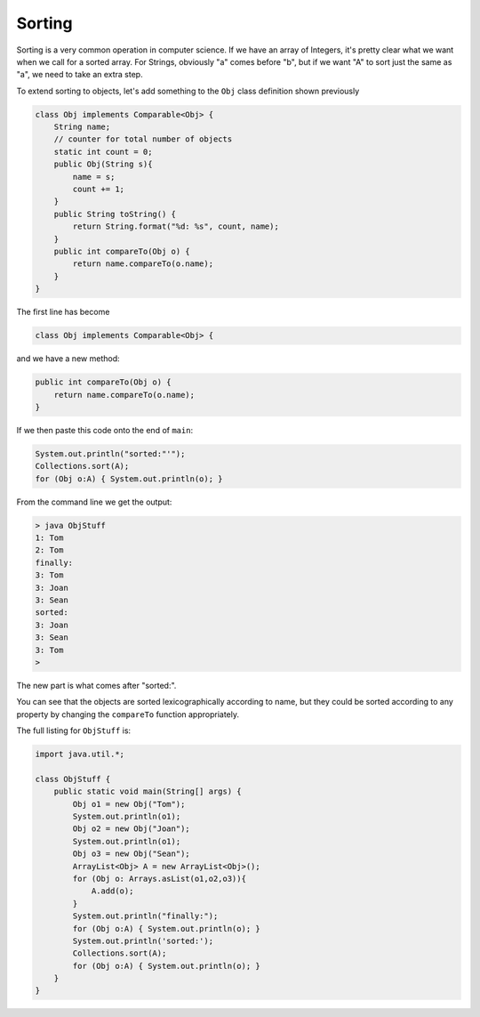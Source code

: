 .. _sort:

#######
Sorting
#######

Sorting is a very common operation in computer science.  If we have an array of Integers, it's pretty clear what we want when we call for a sorted array.  For Strings, obviously "a" comes before "b", but if we want "A" to sort just the same as "a", we need to take an extra step.

To extend sorting to objects, let's add something to the ``Obj`` class definition shown previously

.. sourcecode:: java

    class Obj implements Comparable<Obj> {
        String name;
        // counter for total number of objects
        static int count = 0;
        public Obj(String s){ 
            name = s;
            count += 1;
        }
        public String toString() { 
            return String.format("%d: %s", count, name);
        }
        public int compareTo(Obj o) {
            return name.compareTo(o.name);
        }
    }

The first line has become

.. sourcecode:: java

    class Obj implements Comparable<Obj> {

and we have a new method:

.. sourcecode:: java

    public int compareTo(Obj o) {
        return name.compareTo(o.name);
    }

If we then paste this code onto the end of ``main``:

.. sourcecode:: java

    System.out.println("sorted:"'");
    Collections.sort(A);
    for (Obj o:A) { System.out.println(o); }

From the command line we get the output:

.. sourcecode:: bash

    > java ObjStuff
    1: Tom
    2: Tom
    finally:
    3: Tom
    3: Joan
    3: Sean
    sorted:
    3: Joan
    3: Sean
    3: Tom
    >
    
The new part is what comes after "sorted:".

You can see that the objects are sorted lexicographically according to name, but they could be sorted according to any property by changing the ``compareTo`` function appropriately.

The full listing for ``ObjStuff`` is:

.. sourcecode:: java

    import java.util.*;
    
    class ObjStuff {
        public static void main(String[] args) {
            Obj o1 = new Obj("Tom");
            System.out.println(o1);
            Obj o2 = new Obj("Joan");
            System.out.println(o1);
            Obj o3 = new Obj("Sean");
            ArrayList<Obj> A = new ArrayList<Obj>();
            for (Obj o: Arrays.asList(o1,o2,o3)){
                A.add(o);
            }
            System.out.println("finally:");
            for (Obj o:A) { System.out.println(o); }
            System.out.println('sorted:');
            Collections.sort(A);
            for (Obj o:A) { System.out.println(o); }
        }
    }
    
